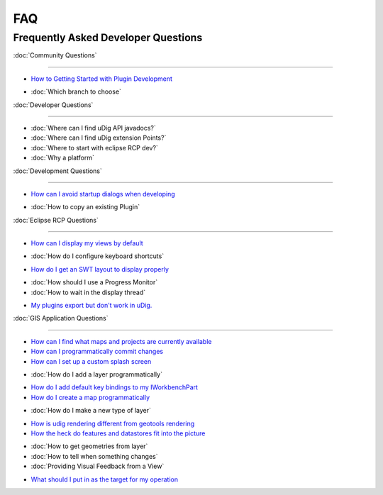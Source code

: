 FAQ
===

Frequently Asked Developer Questions
------------------------------------

:doc:`Community Questions`

~~~~~~~~~~~~~~~~~~~~~~~~~~~~~~~~~~~~~~~~~~~~~~~~~~~

-  `How to Getting Started with Plugin
   Development <How%20to%20Getting%20Started%20with%20Plugin%20Development.html>`_
* :doc:`Which branch to choose`


:doc:`Developer Questions`

~~~~~~~~~~~~~~~~~~~~~~~~~~~~~~~~~~~~~~~~~~~~~~~~~~~

* :doc:`Where can I find uDig API javadocs?`

* :doc:`Where can I find uDig extension Points?`

* :doc:`Where to start with eclipse RCP dev?`

* :doc:`Why a platform`


:doc:`Development Questions`

~~~~~~~~~~~~~~~~~~~~~~~~~~~~~~~~~~~~~~~~~~~~~~~~~~~~~~~

-  `How can I avoid startup dialogs when
   developing <How%20can%20I%20avoid%20startup%20dialogs%20when%20developing.html>`_
* :doc:`How to copy an existing Plugin`


:doc:`Eclipse RCP Questions`

~~~~~~~~~~~~~~~~~~~~~~~~~~~~~~~~~~~~~~~~~~~~~~~~~~~~~~~~~

-  `How can I display my views by
   default <How%20can%20I%20display%20my%20views%20by%20default.html>`_
* :doc:`How do I configure keyboard shortcuts`

-  `How do I get an SWT layout to display
   properly <How%20do%20I%20get%20an%20SWT%20layout%20to%20display%20properly.html>`_
* :doc:`How should I use a Progress Monitor`

* :doc:`How to wait in the display thread`

-  `My plugins export but don't work in
   uDig. <My%20plugins%20export%20but%20don't%20work%20in%20uDig..html>`_

:doc:`GIS Application Questions`

~~~~~~~~~~~~~~~~~~~~~~~~~~~~~~~~~~~~~~~~~~~~~~~~~~~~~~~~~~~~~~~~~

-  `How can I find what maps and projects are currently
   available <How%20can%20I%20find%20what%20maps%20and%20projects%20are%20currently%20available.html>`_
-  `How can I programmatically commit
   changes <How%20can%20I%20programmatically%20commit%20changes.html>`_
-  `How can I set up a custom splash
   screen <How%20can%20I%20set%20up%20a%20custom%20splash%20screen.html>`_
* :doc:`How do I add a layer programmatically`

-  `How do I add default key bindings to my
   IWorkbenchPart <How%20do%20I%20add%20default%20key%20bindings%20to%20my%20IWorkbenchPart.html>`_
-  `How do I create a map
   programmatically <How%20do%20I%20create%20a%20map%20programmatically.html>`_
* :doc:`How do I make a new type of layer`

-  `How is udig rendering different from geotools
   rendering <How%20is%20udig%20rendering%20different%20from%20geotools%20rendering.html>`_
-  `How the heck do features and datastores fit into the
   picture <How%20the%20heck%20do%20features%20and%20datastores%20fit%20into%20the%20picture.html>`_
* :doc:`How to get geometries from layer`

* :doc:`How to tell when something changes`

* :doc:`Providing Visual Feedback from a View`

-  `What should I put in as the target for my
   operation <What%20should%20I%20put%20in%20as%20the%20target%20for%20my%20operation.html>`_


